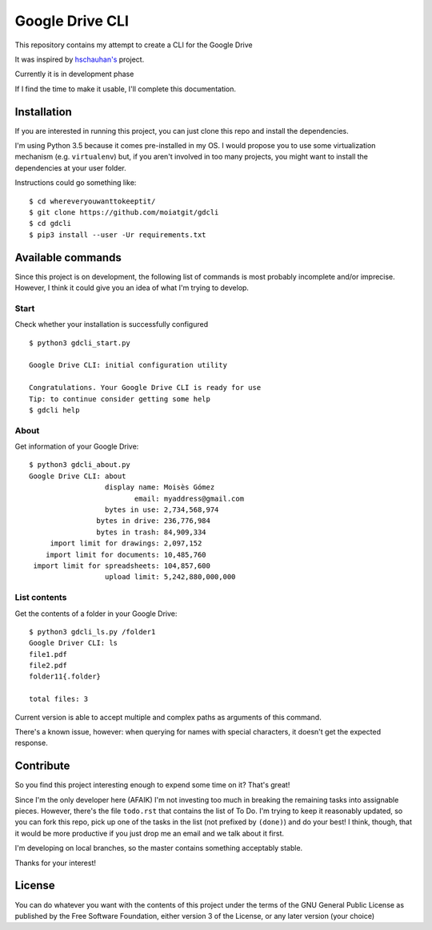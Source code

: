 ################
Google Drive CLI
################

This repository contains my attempt to create a CLI for the Google Drive

It was inspired by `hschauhan's <https://github.com/hschauhan/gosync>`_ project.

Currently it is in development phase

If I find the time to make it usable, I'll complete this documentation.

Installation
============

If you are interested in running this project, you can just clone this repo and
install the dependencies.

I'm using Python 3.5 because it comes pre-installed in my OS. I would propose
you to use some virtualization mechanism (e.g. ``virtualenv``) but, if you aren't
involved in too many projects, you might want to install the dependencies at
your user folder.

Instructions could go something like:

::

    $ cd whereveryouwanttokeeptit/
    $ git clone https://github.com/moiatgit/gdcli
    $ cd gdcli
    $ pip3 install --user -Ur requirements.txt


Available commands
==================

Since this project is on development, the following list of commands is most
probably incomplete and/or imprecise. However, I think it could give you an idea
of what I'm trying to develop.

Start
-----

Check whether your installation is successfully configured

::

    $ python3 gdcli_start.py

    Google Drive CLI: initial configuration utility

    Congratulations. Your Google Drive CLI is ready for use
    Tip: to continue consider getting some help
    $ gdcli help

About
-----

Get information of your Google Drive:

::

    $ python3 gdcli_about.py
    Google Drive CLI: about
                      display name: Moisès Gómez
                             email: myaddress@gmail.com
                      bytes in use: 2,734,568,974
                    bytes in drive: 236,776,984
                    bytes in trash: 84,909,334
         import limit for drawings: 2,097,152
        import limit for documents: 10,485,760
     import limit for spreadsheets: 104,857,600
                      upload limit: 5,242,880,000,000


List contents
-------------

Get the contents of a folder in your Google Drive:

::

    $ python3 gdcli_ls.py /folder1
    Google Driver CLI: ls
    file1.pdf
    file2.pdf
    folder11{.folder}

    total files: 3

Current version is able to accept multiple and complex paths as arguments of
this command.

There's a known issue, however: when querying for names with special characters,
it doesn't get the expected response.

Contribute
==========

So you find this project interesting enough to expend some time on it? That's great!

Since I'm the only developer here (AFAIK) I'm not investing too much in breaking
the remaining tasks into assignable pieces. However, there's the file
``todo.rst`` that contains the list of To Do. I'm trying to keep it reasonably
updated, so you can fork this repo, pick up one of the tasks in the list (not
prefixed by ``(done)``) and do your best! I think, though, that it would be more
productive if you just drop me an email and we talk about it first.

I'm developing on local branches, so the master contains something acceptably
stable.

Thanks for your interest!

License
=======

You can do whatever you want with the contents of this project under the terms
of the GNU General Public License as published by the Free Software Foundation,
either version 3 of the License, or any later version (your choice)
